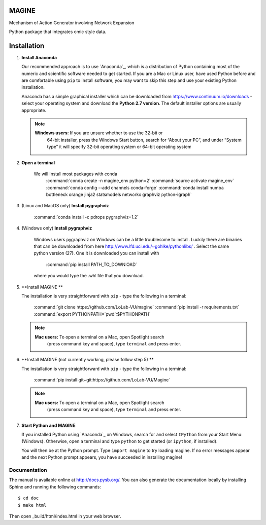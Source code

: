MAGINE
======

.. image:: https://coveralls.io/repos/github/LoLab-VU/Magine/badge.svg?branch=master
    :target: https://coveralls.io/github/LoLab-VU/Magine?branch=master

.. image:: https://travis-ci.org/LoLab-VU/Magine.svg?branch=master
    :target: https://travis-ci.org/LoLab-VU/Magine

Mechanism of Action Generator involving Network Expansion

Python package that integrates omic style data.



Installation
============

1. **Install Anaconda**

   Our recommended approach is to use `Anaconda`_, which is a distribution of
   Python containing most of the numeric and scientific software needed to
   get started. If you are a Mac or Linux user, have used Python before and
   are comfortable using ``pip`` to install software, you may want to skip
   this step and use your existing Python installation.

   Anaconda has a simple graphical installer which can be downloaded from
   https://www.continuum.io/downloads - select your operating system
   and download the **Python 2.7 version**. The default installer options
   are usually appropriate.

   .. note::
        **Windows users:** If you are unsure whether to use the 32-bit or
           64-bit installer, press the Windows Start button, search for “About
           your PC”, and under “System type” it will specify 32-bit operating
           system or 64-bit operating system

2. **Open a terminal**

    We will install most packages with conda
        :command:`conda create -n magine_env python=2`
        :command:`source activate magine_env`
        :command:`conda config --add channels conda-forge`
        :command:`conda install numba bottleneck orange jinja2 statsmodels networkx graphviz python-igraph`

3. (Linux and MacOS only) **Install pygraphviz**

    :command:`conda install -c pdrops pygraphviz=1.2`

4. (Windows only) **Install pygraphviz**

    Windows users pygraphviz on Windows can be a little troublesome to
    install. Luckily there are binaries that can be downloaded from here
    http://www.lfd.uci.edu/~gohlke/pythonlibs/ . Select the same python version (27).
    One it is downloaded you can install with
        :command:`pip install PATH_TO_DOWNlOAD`
    where you would type the .whl file that you download.


5. **Install MAGINE **

   The installation is very straightforward with ``pip`` - type the
   following in a terminal:
       :command:`git clone https://github.com/LoLab-VU/magine`
       :command:`pip install -r requirements.txt`
       :command:`export PYTHONPATH=`pwd`:$PYTHONPATH`

   .. note::
        **Mac users:** To open a terminal on a Mac, open Spotlight search
            (press command key and space), type ``terminal`` and press enter.


6. **Install MAGINE (not currently working, please follow step 5) **

   The installation is very straightforward with ``pip`` - type the
   following in a terminal:

       :command:`pip install git+git:https://github.com/LoLab-VU/Magine`

   .. note::
        **Mac users:** To open a terminal on a Mac, open Spotlight search
          (press command key and space), type ``terminal`` and press enter.


7. **Start Python and MAGINE**

   If you installed Python using `Anaconda`_ on Windows, search for and select
   ``IPython`` from your Start Menu (Windows). Otherwise, open a terminal
   and type ``python`` to get started (or ``ipython``, if installed).

   You will then be at the Python prompt. Type ``import magine`` to try
   loading magine. If no error messages appear and the next Python prompt
   appears, you have succeeded in installing magine!


Documentation
-------------

The manual is available online at http://docs.pysb.org/. You can also
generate the documentation locally by installing Sphinx and running
the following commands::

    $ cd doc
    $ make html

Then open _build/html/index.html in your web browser.